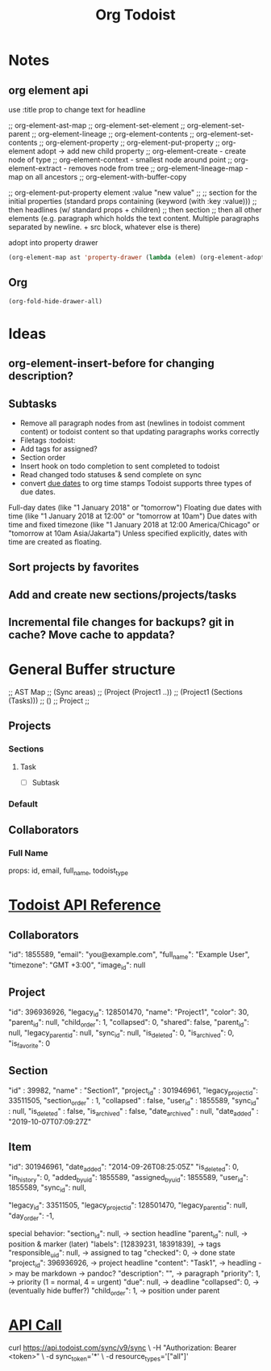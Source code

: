 #+title: Org Todoist
* Notes
:PROPERTIES:
:MYPROP:   test
:END:
** org element api
use :title prop to change text for headline

;; org-element-ast-map
;; org-element-set-element
;; org-element-set-parent
;; org-element-lineage
;; org-element-contents
;; org-element-set-contents
;; org-element-property
;; org-element-put-property
;; org-element adopt -> add new child property
;; org-element-create - create node of type
;; org-element-context - smallest node around point
;; org-element-extract - removes node from tree
;; org-element-lineage-map - map on all ancestors
;; org-element-with-buffer-copy

;; org-element-put-property element :value "new value"
;;
;; section for the initial properties (standard props containing (keyword (with :key :value)))
;; then headlines (w/ standard props + children)
;; then section
;; then all other elements (e.g. paragraph which holds the text content. Multiple paragraphs separated by newline. + src block, whatever else is there)

adopt into property drawer
#+begin_src emacs-lisp
    (org-element-map ast 'property-drawer (lambda (elem) (org-element-adopt elem (org-element-create 'node-property '(:key "ADDED" :value "VALUE")))))
#+end_src
** Org
#+STARTUP: hidedrawers
#+begin_src emacs-lisp
(org-fold-hide-drawer-all)
#+end_src
* Ideas
** org-element-insert-before for changing description?
** Subtasks
- Remove all paragraph nodes from ast (newlines in todoist comment content) or todoist content so that updating paragraphs works correctly
- Filetags :todoist:
- Add tags for assigned?
- Section order
- Insert hook on todo completion to sent completed to todoist
- Read changed todo statuses & send complete on sync
- convert [[https://developer.todoist.com/sync/v8/#due-dates][due dates]] to org time stamps
  Todoist supports three types of due dates.

Full-day dates (like "1 January 2018" or "tomorrow")
Floating due dates with time (like "1 January 2018 at 12:00" or "tomorrow at 10am")
Due dates with time and fixed timezone (like "1 January 2018 at 12:00 America/Chicago" or "tomorrow at 10am Asia/Jakarta")
Unless specified explicitly, dates with time are created as floating.
** Sort projects by favorites
** Add and create new sections/projects/tasks
** Incremental file changes for backups? git in cache? Move cache to appdata?
* General Buffer structure
;; AST Map
;; (Sync areas)
;; (Project (Project1 ..))
;; (Project1 (Sections (Tasks)))
;; ()
;; Project
;;
** Projects
*** Sections
**** Task
- [ ] Subtask
*** Default
** Collaborators
*** Full Name
props: id, email, full_name, todoist_type
* [[https://developer.todoist.com/sync/v8/#get-productivity-stats][Todoist API Reference]]
** Collaborators
"id": 1855589,
"email": "you@example.com",
"full_name": "Example User",
"timezone": "GMT +3:00",
"image_id": null
** Project
"id": 396936926,
"legacy_id": 128501470,
"name": "Project1",
"color": 30,
"parent_id": null,
"child_order": 1,
"collapsed": 0,
"shared": false,
"parent_id": null,
"legacy_parent_id": null,
"sync_id": null,
"is_deleted": 0,
"is_archived": 0,
"is_favorite": 0
** Section
"id" : 39982,
"name" : "Section1",
"project_id" : 301946961,
"legacy_project_id": 33511505,
"section_order" : 1,
"collapsed" : false,
"user_id" : 1855589,
"sync_id" : null,
"is_deleted" : false,
"is_archived" : false,
"date_archived" : null,
"date_added" : "2019-10-07T07:09:27Z"
** Item
"id": 301946961,
"date_added": "2014-09-26T08:25:05Z"
"is_deleted": 0,
"in_history": 0,
"added_by_uid": 1855589,
"assigned_by_uid": 1855589,
"user_id": 1855589,
"sync_id": null,

"legacy_id": 33511505,
"legacy_project_id": 128501470,
"legacy_parent_id": null,
"day_order": -1,

special behavior:
"section_id": null, -> section headline
"parent_id": null, -> position & marker (later)
"labels": [12839231, 18391839], -> tags
"responsible_uid": null, -> assigned to tag
"checked": 0, -> done state
"project_id": 396936926, -> project headline
"content": "Task1", -> headling -> may be markdown -> pandoc?
"description": "", -> paragraph
"priority": 1, -> priority (1 = normal, 4 = urgent)
"due": null, -> deadline
"collapsed": 0, -> (eventually hide buffer?)
"child_order": 1, -> position under parent
* [[file:api-call-sops.json][API Call]]
curl https://api.todoist.com/sync/v9/sync \
    -H "Authorization: Bearer <token>" \
    -d sync_token='*' \
    -d resource_types='["all"]'
